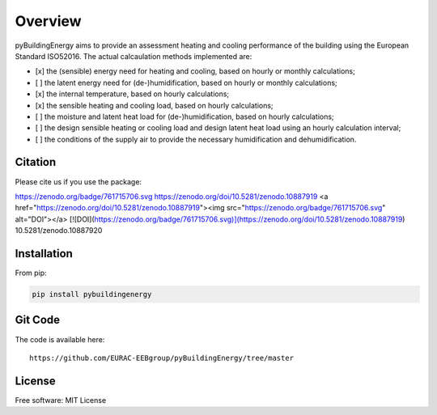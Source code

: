Overview
============

.. image:: /images/Logo_pyBuild.png

pyBuildingEnergy aims to provide an assessment heating and cooling performance of the building using the European Standard
ISO52016. 
The actual calcaulation methods implemented are: 

- [x] the (sensible) energy need for heating and cooling, based on hourly or monthly calculations;

- [ ] the latent energy need for (de-)humidification, based on hourly or monthly calculations;

- [x] the internal temperature, based on hourly calculations;

- [x] the sensible heating and cooling load, based on hourly calculations;

- [ ] the moisture and latent heat load for (de-)humidification, based on hourly calculations;

- [ ] the design sensible heating or cooling load and design latent heat load using an hourly calculation interval;

- [ ] the conditions of the supply air to provide the necessary humidification and dehumidification.

Citation
--------------

Please cite us if you use the package: 

https://zenodo.org/badge/761715706.svg
https://zenodo.org/doi/10.5281/zenodo.10887919
<a href="https://zenodo.org/doi/10.5281/zenodo.10887919"><img src="https://zenodo.org/badge/761715706.svg" alt="DOI"></a>
[![DOI](https://zenodo.org/badge/761715706.svg)](https://zenodo.org/doi/10.5281/zenodo.10887919)
10.5281/zenodo.10887920

Installation 
------------

From pip: 

.. code-block:: python

    pip install pybuildingenergy

Git Code 
------------
The code is available here: 

::

    https://github.com/EURAC-EEBgroup/pyBuildingEnergy/tree/master




License
------------
Free software: MIT License